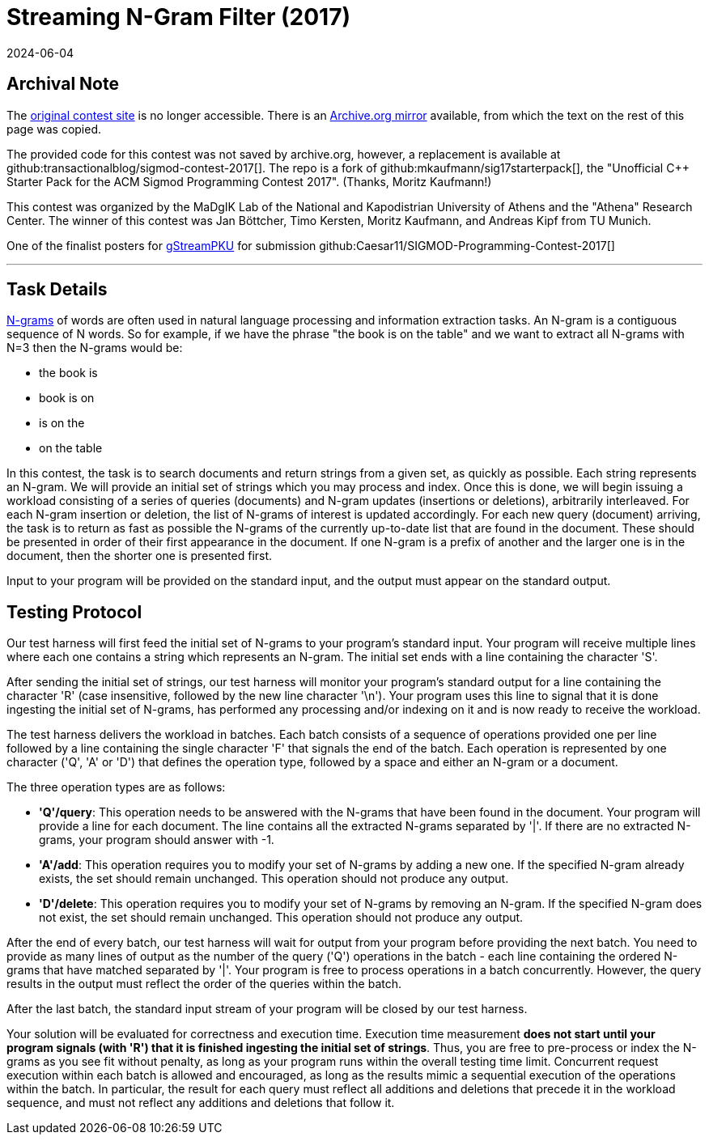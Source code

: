 = Streaming N-Gram Filter (2017)
:revdate: 2024-06-04
:page-order: 92
:toc: preamble
:nospace:

== Archival Note

:uri-contest: http://sigmod17contest.athenarc.gr/
:uri-contest-archive: https://web.archive.org/web/20180205014431/http://sigmod17contest.athenarc.gr/

The {uri-contest}[original contest site] is no longer accessible.
There is an {uri-contest-archive}[Archive.org mirror] available, from which the text on the rest of this page was copied.

The provided code for this contest was not saved by archive.org, however, a replacement is available at github:transactionalblog/sigmod-contest-2017[].  The repo is a fork of github:mkaufmann/sig17starterpack[], the "Unofficial C++ Starter Pack for the ACM Sigmod Programming Contest 2017".  (Thanks, Moritz Kaufmann!)

This contest was organized by the MaDgIK Lab of the National and Kapodistrian University of Athens and the "Athena" Research Center.
The winner of this contest was Jan Böttcher, Timo Kersten, Moritz Kaufmann, and Andreas Kipf from TU Munich.

One of the finalist posters for https://github.com/Caesar11/SIGMOD-Programming-Contest-2017/blob/master/doc/gStream_poster_ngrams.pdf[gStreamPKU] for submission github:Caesar11/SIGMOD-Programming-Contest-2017[]

'''

== Task Details

https://web.archive.org/web/20180217024323/https://en.wikipedia.org/wiki/N-gram[N-grams] of words are often used in natural language processing and information extraction tasks. An N-gram is a contiguous sequence of N words. So for example, if we have the phrase "the book is on the table" and we want to extract all N-grams with N=3 then the N-grams would be:

- the book is
- book is on
- is on the
- on the table

In this contest, the task is to search documents and return strings from a given set, as quickly as possible. Each string represents an N-gram. We will provide an initial set of strings which you may process and index. Once this is done, we will begin issuing a workload consisting of a series of queries (documents) and N-gram updates (insertions or deletions), arbitrarily interleaved. For each N-gram insertion or deletion, the list of N-grams of interest is updated accordingly. For each new query (document) arriving, the task is to return as fast as possible the N-grams of the currently up-to-date list that are found in the document. These should be presented in order of their first appearance in the document. If one N-gram is a prefix of another and the larger one is in the document, then the shorter one is presented first.

Input to your program will be provided on the standard input, and the output must appear on the standard output.

== Testing Protocol

Our test harness will first feed the initial set of N-grams to your program's standard input. Your program will receive multiple lines where each one contains a string which represents an N-gram. The initial set ends with a line containing the character 'S'.

After sending the initial set of strings, our test harness will monitor your program's standard output for a line containing the character 'R' (case insensitive, followed by the new line character '\n'). Your program uses this line to signal that it is done ingesting the initial set of N-grams, has performed any processing and/or indexing on it and is now ready to receive the workload.

The test harness delivers the workload in batches. Each batch consists of a sequence of operations provided one per line followed by a line containing the single character 'F' that signals the end of the batch. Each operation is represented by one character ('Q', 'A' or 'D') that defines the operation type, followed by a space and either an N-gram or a document.

The three operation types are as follows:

- *'Q'/query*: This operation needs to be answered with the N-grams that have been found in the document. Your program will provide a line for each document. The line contains all the extracted N-grams separated by '|'. If there are no extracted N-grams, your program should answer with -1.
- *'A'/add*: This operation requires you to modify your set of N-grams by adding a new one. If the specified N-gram already exists, the set should remain unchanged. This operation should not produce any output.
- *'D'/delete*: This operation requires you to modify your set of N-grams by removing an N-gram. If the specified N-gram does not exist, the set should remain unchanged. This operation should not produce any output.

After the end of every batch, our test harness will wait for output from your program before providing the next batch. You need to provide as many lines of output as the number of the query ('Q') operations in the batch - each line containing the ordered N-grams that have matched separated by '|'. Your program is free to process operations in a batch concurrently. However, the query results in the output must reflect the order of the queries within the batch.

After the last batch, the standard input stream of your program will be closed by our test harness.

Your solution will be evaluated for correctness and execution time. Execution time measurement *does not start until your program signals (with 'R') that it is finished ingesting the initial set of strings*. Thus, you are free to pre-process or index the N-grams as you see fit without penalty, as long as your program runs within the overall testing time limit. Concurrent request execution within each batch is allowed and encouraged, as long as the results mimic a sequential execution of the operations within the batch. In particular, the result for each query must reflect all additions and deletions that precede it in the workload sequence, and must not reflect any additions and deletions that follow it.
